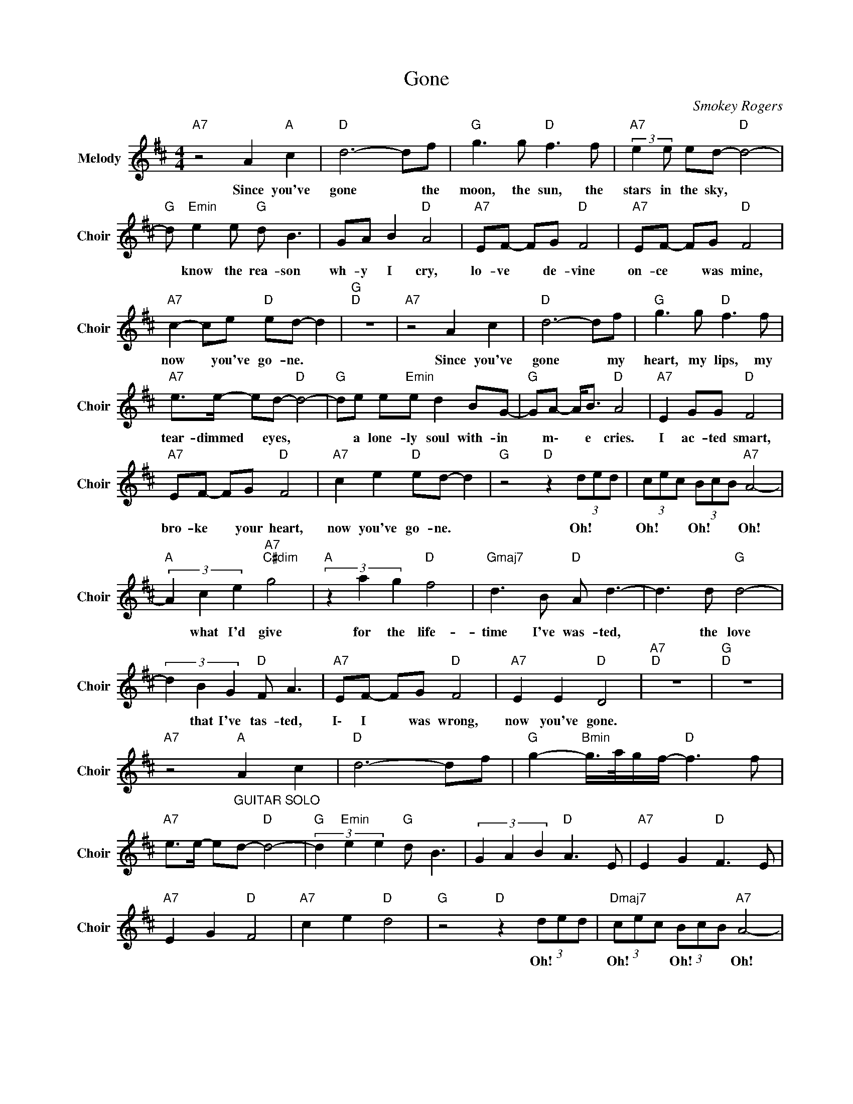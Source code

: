 X:1
T:Gone
C:Smokey Rogers
Z:All Rights Reserved
L:1/8
M:4/4
K:D
V:1 treble nm="Melody" snm="Choir"
%%MIDI program 53
V:1
"A7" z4 A2"A " c2 |"D " d6- df |"G " g3 g"D " f3 f |"A7" (3:2:2e2 e ed-"D " d4- | %4
w: Since you've|gone * the|moon, the sun, the|stars in the sky, *|
"G " d"Emin" e2 e"G " d B3 | GA B2"D " A4 |"A7" EF- FG"D " F4 |"A7" EF- FG"D " F4 | %8
w: * know the rea- son|wh- y I cry,|lo- ve * de- vine|on- ce * was mine,|
"A7" c2- ce"D " ed- d2 |"G ""D " z8 |"A7" z4 A2 c2 |"D " d6- df |"G " g3 g"D " f3 f | %13
w: now * you've go- ne. *||Since you've|gone * my|heart, my lips, my|
"A7" e>e- ed-"D " d4- |"G " de e"Emin"e d2 BG- |"G " GA- A<B"D " A4 |"A7" E2 GG"D " F4 | %17
w: tear- dimmed * eyes, *|* a lone- ly soul with- in|* m\- * e cries.|I ac- ted smart,|
"A7" EF- FG"D " F4 |"A7" c2 e2"D " ed- d2 |"G " z4"D " z2 (3ded | (3cec (3BcB"A7" A4- | %21
w: bro- ke * your heart,|now you've go- ne. *|Oh! * *|Oh! * * Oh! * * Oh!|
"A " (3A2 c2 e2"A7""C#dim" g4 |"A " (3z2 a2 g2"D " f4 |"Gmaj7" d3 B"D " A d3- | d3 d"G " d4- | %25
w: * what I'd give|for the life-|time I've was- ted,|* the love|
 (3d2 B2 G2"D " F A3 |"A7" EF- FG"D " F4 |"A7" E2 E2"D " D4 |"A7""D " z8 |"G ""D " z8 | %30
w: * that I've tas- ted,|I\- I * was wrong,|now you've gone.|||
"A7" z4"_GUITAR SOLO""A " A2 c2 |"D " d6- df |"G " g2-"Bmin" g/>a/g/f/-"D " f3 f | %33
w: |||
"A7" e>e- ed-"D " d4- |"G " (3d2"Emin" e2 e2"G " d B3 | (3G2 A2 B2"D " A3 E |"A7" E2 G2"D " F3 E | %37
w: ||||
"A7" E2 G2"D " F4 |"A7" c2 e2"D " d4 |"G " z4"D " z2 (3ded |"Dmaj7" (3cec (3BcB"A7" A4- | %41
w: ||Oh! * *|Oh! * * Oh! * * Oh!|
"C#dim" (3A2 c2 e2"A ""C#dim" g4- |"A " (3g2"A7" a2 g2"D " f4 |"Gmaj7" d3 B"D " A d3- | %44
w: * What I'd give|* for the life-|time I've was- ted,|
 d3 d"G " d4- | dB G2"D " F A3 |"A7" EF G2"D " F4 |"A7" E2- EE"D " D4 |"A7" e2 e2"D " e4 | %49
w: * the love|* that I've tas- ted,|I\- I was wrong,|now * you've gone.|Now you've go-|
"G ""D " d8- |"F#m7b5" d4 z4 |] %51
w: ne.||

